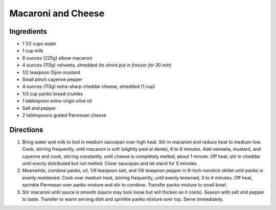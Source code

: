 Macaroni and Cheese
===================

Ingredients
-----------

-  1 1/2 cups water
-  1 cup milk
-  8 ounces (225g) elbow macaroni
-  4 ounces (113g) velveeta, shredded *(to shred put in freezer for 30 min)*
-  1/2 teaspoon Dijon mustard
-  Small pinch cayenne pepper
-  4 ounces (113g) extra-sharp cheddar cheese, shredded (1 cup)
-  1/3 cup panko bread crumbs
-  1 tablespoon extra-virgin olive oil
-  Salt and pepper
-  2 tablespoons grated Parmesan cheese

Directions
----------

1. Bring water and milk to boil in medium saucepan over high heat. Stir
   in macaroni and reduce heat to medium-low. Cook, stirring frequently,
   until macaroni is soft (slightly past al dente), 6 to 8 minutes. Add
   velveeta, mustard, and cayenne and cook, stirring constantly, until
   cheese is completely melted, about 1 minute. Off heat, stir in
   cheddar until evenly distributed but not melted. Cover saucepan and
   let stand for 5 minutes.
2. Meanwhile, combine panko, oil, 1/8 teaspoon salt, and 1/8 teaspoon
   pepper in 8-inch nonstick skillet until panko is evenly moistened.
   Cook over medium heat, stirring frequently, until evenly browned, 3
   to 4 minutes. Off heat, sprinkle Parmesan over panko mixture and stir
   to combine. Transfer panko mixture to small bowl.
3. Stir macaroni until sauce is smooth (sauce may look loose but will
   thicken as it cools). Season with salt and pepper to taste. Transfer
   to warm serving dish and sprinkle panko mixture over top. Serve
   immediately.


